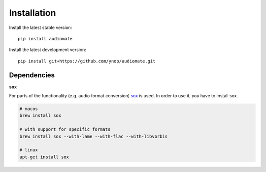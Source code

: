 Installation
============

Install the latest stable version::

    pip install audiomate

Install the latest development version::

    pip install git+https://github.com/ynop/audiomate.git

Dependencies
------------

**sox**

For parts of the functionality (e.g. audio format conversion) `sox <http://sox.sourceforge.net>`_ is used. In order to use it, you have to install sox.

.. code-block:: bash

   # macos
   brew install sox

   # with support for specific formats
   brew install sox --with-lame --with-flac --with-libvorbis

   # linux
   apt-get install sox
